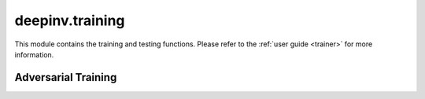 .. _training:

deepinv.training
====================

This module contains the training and testing functions.
Please refer to the :ref:`user guide <trainer>` for more information.

.. autosummary::
   :toctree: stubs
   :template: myclass_template.rst
   :nosignatures:

    deepinv.Trainer

.. autosummary::
   :toctree: stubs
   :template: myfunc_template.rst
   :nosignatures:

    deepinv.train
    deepinv.test

Adversarial Training
--------------------

.. autosummary::
   :toctree: stubs
   :template: myclass_template.rst
   :nosignatures:

    deepinv.training.AdversarialTrainer
    deepinv.training.AdversarialOptimizer